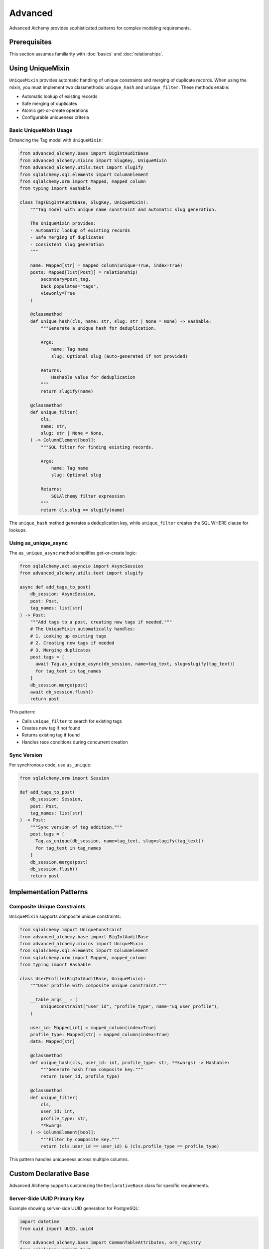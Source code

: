 ========
Advanced
========

Advanced Alchemy provides sophisticated patterns for complex modeling requirements.

Prerequisites
=============

This section assumes familiarity with :doc:`basics` and :doc:`relationships`.

.. _using_unique_mixin:

Using UniqueMixin
=================

``UniqueMixin`` provides automatic handling of unique constraints and merging of duplicate records. When using the mixin,
you must implement two classmethods: ``unique_hash`` and ``unique_filter``. These methods enable:

- Automatic lookup of existing records
- Safe merging of duplicates
- Atomic get-or-create operations
- Configurable uniqueness criteria

Basic UniqueMixin Usage
-----------------------

Enhancing the Tag model with ``UniqueMixin``:

.. code-block:: python

    from advanced_alchemy.base import BigIntAuditBase
    from advanced_alchemy.mixins import SlugKey, UniqueMixin
    from advanced_alchemy.utils.text import slugify
    from sqlalchemy.sql.elements import ColumnElement
    from sqlalchemy.orm import Mapped, mapped_column
    from typing import Hashable

    class Tag(BigIntAuditBase, SlugKey, UniqueMixin):
        """Tag model with unique name constraint and automatic slug generation.

        The UniqueMixin provides:
        - Automatic lookup of existing records
        - Safe merging of duplicates
        - Consistent slug generation
        """

        name: Mapped[str] = mapped_column(unique=True, index=True)
        posts: Mapped[list[Post]] = relationship(
            secondary=post_tag,
            back_populates="tags",
            viewonly=True
        )

        @classmethod
        def unique_hash(cls, name: str, slug: str | None = None) -> Hashable:
            """Generate a unique hash for deduplication.

            Args:
                name: Tag name
                slug: Optional slug (auto-generated if not provided)

            Returns:
                Hashable value for deduplication
            """
            return slugify(name)

        @classmethod
        def unique_filter(
            cls,
            name: str,
            slug: str | None = None,
        ) -> ColumnElement[bool]:
            """SQL filter for finding existing records.

            Args:
                name: Tag name
                slug: Optional slug

            Returns:
                SQLAlchemy filter expression
            """
            return cls.slug == slugify(name)

The ``unique_hash`` method generates a deduplication key, while ``unique_filter`` creates the SQL WHERE clause for lookups.

Using as_unique_async
---------------------

The ``as_unique_async`` method simplifies get-or-create logic:

.. code-block:: python

    from sqlalchemy.ext.asyncio import AsyncSession
    from advanced_alchemy.utils.text import slugify

    async def add_tags_to_post(
        db_session: AsyncSession,
        post: Post,
        tag_names: list[str]
    ) -> Post:
        """Add tags to a post, creating new tags if needed."""
        # The UniqueMixin automatically handles:
        # 1. Looking up existing tags
        # 2. Creating new tags if needed
        # 3. Merging duplicates
        post.tags = [
          await Tag.as_unique_async(db_session, name=tag_text, slug=slugify(tag_text))
          for tag_text in tag_names
        ]
        db_session.merge(post)
        await db_session.flush()
        return post

This pattern:

- Calls ``unique_filter`` to search for existing tags
- Creates new tag if not found
- Returns existing tag if found
- Handles race conditions during concurrent creation

Sync Version
------------

For synchronous code, use ``as_unique``:

.. code-block:: python

    from sqlalchemy.orm import Session

    def add_tags_to_post(
        db_session: Session,
        post: Post,
        tag_names: list[str]
    ) -> Post:
        """Sync version of tag addition."""
        post.tags = [
          Tag.as_unique(db_session, name=tag_text, slug=slugify(tag_text))
          for tag_text in tag_names
        ]
        db_session.merge(post)
        db_session.flush()
        return post

Implementation Patterns
=======================

Composite Unique Constraints
-----------------------------

``UniqueMixin`` supports composite unique constraints:

.. code-block:: python

    from sqlalchemy import UniqueConstraint
    from advanced_alchemy.base import BigIntAuditBase
    from advanced_alchemy.mixins import UniqueMixin
    from sqlalchemy.sql.elements import ColumnElement
    from sqlalchemy.orm import Mapped, mapped_column
    from typing import Hashable

    class UserProfile(BigIntAuditBase, UniqueMixin):
        """User profile with composite unique constraint."""

        __table_args__ = (
            UniqueConstraint("user_id", "profile_type", name="uq_user_profile"),
        )

        user_id: Mapped[int] = mapped_column(index=True)
        profile_type: Mapped[str] = mapped_column(index=True)
        data: Mapped[str]

        @classmethod
        def unique_hash(cls, user_id: int, profile_type: str, **kwargs) -> Hashable:
            """Generate hash from composite key."""
            return (user_id, profile_type)

        @classmethod
        def unique_filter(
            cls,
            user_id: int,
            profile_type: str,
            **kwargs
        ) -> ColumnElement[bool]:
            """Filter by composite key."""
            return (cls.user_id == user_id) & (cls.profile_type == profile_type)

This pattern handles uniqueness across multiple columns.

Custom Declarative Base
========================

Advanced Alchemy supports customizing the ``DeclarativeBase`` class for specific requirements.

Server-Side UUID Primary Key
-----------------------------

Example showing server-side UUID generation for PostgreSQL:

.. code-block:: python

    import datetime
    from uuid import UUID, uuid4

    from advanced_alchemy.base import CommonTableAttributes, orm_registry
    from sqlalchemy import text
    from sqlalchemy.orm import (
        DeclarativeBase,
        Mapped,
        declared_attr,
        mapped_column,
        orm_insert_sentinel,
    )


    class ServerSideUUIDPrimaryKey:
        """UUID Primary Key Field Mixin."""

        id: Mapped[UUID] = mapped_column(default=uuid4, primary_key=True, server_default=text("gen_random_uuid()"))
        """UUID Primary key column."""

        # noinspection PyMethodParameters
        @declared_attr
        def _sentinel(cls) -> Mapped[int]:
            """Sentinel value required for SQLAlchemy bulk DML with UUIDs."""
            return orm_insert_sentinel(name="sa_orm_sentinel")


    class ServerSideUUIDBase(ServerSideUUIDPrimaryKey, CommonTableAttributes, DeclarativeBase):
        """Base for all SQLAlchemy declarative models with the custom UUID primary key."""

        registry = orm_registry


    # Using ServerSideUUIDBase
    class User(ServerSideUUIDBase):
        """User model with ServerSideUUIDBase."""

        username: Mapped[str] = mapped_column(unique=True, index=True)
        email: Mapped[str] = mapped_column(unique=True)
        full_name: Mapped[str]
        is_active: Mapped[bool] = mapped_column(default=True)
        last_login: Mapped[datetime.datetime | None] = mapped_column(default=None)

This configuration:

- Generates UUIDs server-side using PostgreSQL's ``gen_random_uuid()``
- Includes sentinel value for SQLAlchemy bulk operations
- Uses ``CommonTableAttributes`` for table naming conventions
- Registers with ``orm_registry`` for Alembic integration

Custom Primary Key Strategy
----------------------------

Creating a custom primary key strategy:

.. code-block:: python

    from advanced_alchemy.base import CommonTableAttributes, orm_registry
    from sqlalchemy.orm import DeclarativeBase, Mapped, mapped_column

    class CustomPrimaryKeyMixin:
        """Custom primary key mixin."""

        id: Mapped[str] = mapped_column(primary_key=True)

        def __init__(self, **kwargs):
            """Initialize with custom ID generation."""
            if "id" not in kwargs:
                kwargs["id"] = self.generate_id()
            super().__init__(**kwargs)

        @staticmethod
        def generate_id() -> str:
            """Generate custom ID format."""
            import secrets
            return f"cust_{secrets.token_urlsafe(16)}"


    class CustomBase(CustomPrimaryKeyMixin, CommonTableAttributes, DeclarativeBase):
        """Base with custom primary key generation."""

        registry = orm_registry


    class Product(CustomBase):
        """Product model with custom ID."""

        name: Mapped[str] = mapped_column(unique=True)
        price: Mapped[float]

This pattern generates custom ID formats (e.g., ``cust_xyz123``).

Technical Constraints
=====================

UniqueMixin Race Conditions
----------------------------

``UniqueMixin`` handles concurrent creation attempts:

.. code-block:: python

    # ✅ Correct - as_unique_async handles race conditions
    tag = await Tag.as_unique_async(session, name="python", slug="python")
    # If another transaction creates the tag between lookup and insert,
    # as_unique_async will detect and return the existing record

Implementation:

- Checks cache (``unique_hash``) first
- Queries database if not in cache
- Catches integrity errors on insert
- Re-queries to return existing record

Session State Requirements
---------------------------

``UniqueMixin`` requires an active session:

.. code-block:: python

    # ✅ Correct - session is active
    async with session.begin():
        tag = await Tag.as_unique_async(session, name="python")
        # Session is active, operations succeed

    # ❌ Incorrect - session is closed
    tag = await Tag.as_unique_async(session, name="python")
    await session.commit()
    # Accessing tag attributes after commit may fail

Keep session active when using ``as_unique_async`` results.

Custom Base Requirements
-------------------------

Custom declarative bases must include:

.. code-block:: python

    # ✅ Correct - includes required components
    class CustomBase(CommonTableAttributes, DeclarativeBase):
        registry = orm_registry  # Required for Alembic
        # CommonTableAttributes provides table naming conventions

    # ❌ Incorrect - missing registry
    class CustomBase(DeclarativeBase):
        pass  # Alembic integration will fail

Always include ``orm_registry`` and ``CommonTableAttributes`` for full Advanced Alchemy functionality.

Next Steps
==========

With advanced modeling patterns in place, explore repositories for data access.

Related Topics
==============

- :doc:`../repositories/index` - Using models with repositories
- :doc:`../types` - Custom column types
- :doc:`basics` - Base classes and simple models
- :doc:`relationships` - Foreign keys and many-to-many patterns
